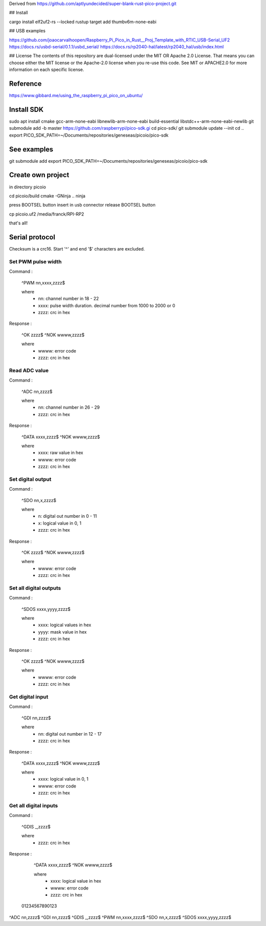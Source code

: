 Derived from https://github.com/aptlyundecided/super-blank-rust-pico-project.git

## Install

cargo install elf2uf2-rs --locked
rustup target add thumbv6m-none-eabi

## USB examples

https://github.com/joaocarvalhoopen/Raspberry_Pi_Pico_in_Rust__Proj_Template_with_RTIC_USB-Serial_UF2
https://docs.rs/usbd-serial/0.1.1/usbd_serial/
https://docs.rs/rp2040-hal/latest/rp2040_hal/usb/index.html

## License
The contents of this repository are dual-licensed under the MIT OR
Apache 2.0 License. That means you can choose either the MIT license
or the Apache-2.0 license when you re-use this code. See MIT or APACHE2.0
for more information on each specific license.



Reference
---------

https://www.gibbard.me/using_the_raspberry_pi_pico_on_ubuntu/

Install SDK
-----------

sudo apt install cmake gcc-arm-none-eabi libnewlib-arm-none-eabi build-essential libstdc++-arm-none-eabi-newlib
git submodule add -b master https://github.com/raspberrypi/pico-sdk.gi
cd pico-sdk/
git submodule update --init
cd ..
export PICO_SDK_PATH=~/Documents/repositories/geneseas/picoio/pico-sdk

See examples
------------

git submodule add export PICO_SDK_PATH=~/Documents/repositories/geneseas/picoio/pico-sdk

Create own project
------------------

in directory picoio

cd picoio/build
cmake -GNinja ..
ninja

press BOOTSEL button
insert in usb connector
release BOOTSEL button

cp picoio.uf2 /media/franck/RPI-RP2

that's all!


Serial protocol
---------------

Checksum is a crc16. Start '^' and end '$' characters are excluded.

Set PWM pulse width
...................

Command :

    ^PWM nn,xxxx,zzzz$

    where
        - nn: channel number in 18 - 22
        - xxxx: pulse width duration. decimal number from 1000 to 2000 or 0
        - zzzz: crc in hex

Response :

    ^OK zzzz$
    ^NOK wwww,zzzz$

    where
        - wwww: error code
        - zzzz: crc in hex

Read ADC value
..............

Command :

    ^ADC nn,zzzz$

    where
        - nn: channel number in 26 - 29
        - zzzz: crc in hex

Response :

    ^DATA xxxx,zzzz$
    ^NOK wwww,zzzz$

    where
        - xxxx: raw value in hex
        - wwww: error code
        - zzzz: crc in hex

Set digital output
................

Command :

    ^SDO nn,x,zzzz$

    where
        - n: digital out number in 0 -  11
        - x: logical value in 0, 1
        - zzzz: crc in hex

Response :

    ^OK zzzz$
    ^NOK wwww,zzzz$

    where
        - wwww: error code
        - zzzz: crc in hex

Set all digital outputs
.......................

Command :

    ^SDOS xxxx,yyyy,zzzz$

    where
        - xxxx: logical values in hex
        - yyyy: mask value in hex
        - zzzz: crc in hex

Response :

    ^OK zzzz$
    ^NOK wwww,zzzz$

    where
        - wwww: error code
        - zzzz: crc in hex

Get digital input
.................

Command :

    ^GDI nn,zzzz$

    where
       - nn: digital out number in 12 - 17
       - zzzz: crc in hex

Response :

    ^DATA xxxx,zzzz$
    ^NOK wwww,zzzz$

    where
        - xxxx: logical value in 0, 1
        - wwww: error code
        - zzzz: crc in hex


Get all digital inputs
......................

Command :

    ^GDIS _,zzzz$

    where
       - zzzz: crc in hex

Response :

    ^DATA xxxx,zzzz$
    ^NOK wwww,zzzz$

    where
        - xxxx: logical value in hex
        - wwww: error code
        - zzzz: crc in hex


 01234567890123
^ADC nn,zzzz$
^GDI nn,zzzz$
^GDIS _,zzzz$
^PWM nn,xxxx,zzzz$
^SDO nn,x,zzzz$
^SDOS xxxx,yyyy,zzzz$
